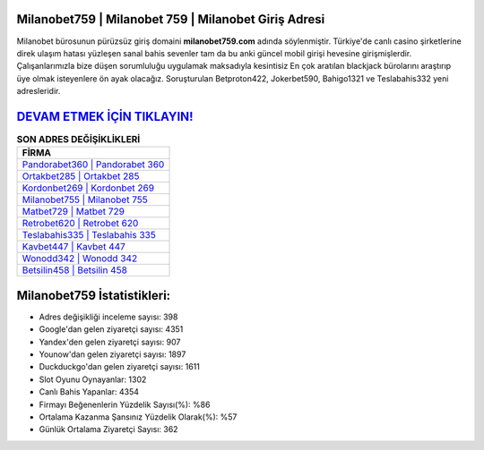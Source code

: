 ﻿Milanobet759 | Milanobet 759 | Milanobet Giriş Adresi
===================================

.. image:: images/milanobet-giris.jpg
   :width: 600
   
Milanobet bürosunun pürüzsüz giriş domaini **milanobet759.com** adında söylenmiştir. Türkiye'de canlı casino şirketlerine direk ulaşım hatası yüzleşen sanal bahis sevenler tam da bu anki güncel mobil girişi hevesine girişmişlerdir. Çalışanlarımızla bize düşen sorumluluğu uygulamak maksadıyla kesintisiz En çok aratılan blackjack bürolarını araştırıp üye olmak isteyenlere ön ayak olacağız. Soruşturulan Betproton422, Jokerbet590, Bahigo1321 ve Teslabahis332 yeni adresleridir.

`DEVAM ETMEK İÇİN TIKLAYIN! <https://uclck.me/gonow>`_
==============

.. list-table:: **SON ADRES DEĞİŞİKLİKLERİ**
   :widths: 100
   :header-rows: 1

   * - FİRMA
   * - `Pandorabet360 | Pandorabet 360 <pandorabet360-pandorabet-360-pandorabet-giris-adresi.html>`_
   * - `Ortakbet285 | Ortakbet 285 <ortakbet285-ortakbet-285-ortakbet-giris-adresi.html>`_
   * - `Kordonbet269 | Kordonbet 269 <kordonbet269-kordonbet-269-kordonbet-giris-adresi.html>`_	 
   * - `Milanobet755 | Milanobet 755 <milanobet755-milanobet-755-milanobet-giris-adresi.html>`_	 
   * - `Matbet729 | Matbet 729 <matbet729-matbet-729-matbet-giris-adresi.html>`_ 
   * - `Retrobet620 | Retrobet 620 <retrobet620-retrobet-620-retrobet-giris-adresi.html>`_
   * - `Teslabahis335 | Teslabahis 335 <teslabahis335-teslabahis-335-teslabahis-giris-adresi.html>`_	 
   * - `Kavbet447 | Kavbet 447 <kavbet447-kavbet-447-kavbet-giris-adresi.html>`_
   * - `Wonodd342 | Wonodd 342 <wonodd342-wonodd-342-wonodd-giris-adresi.html>`_
   * - `Betsilin458 | Betsilin 458 <betsilin458-betsilin-458-betsilin-giris-adresi.html>`_
	 
Milanobet759 İstatistikleri:
===================================	 
* Adres değişikliği inceleme sayısı: 398
* Google'dan gelen ziyaretçi sayısı: 4351
* Yandex'den gelen ziyaretçi sayısı: 907
* Younow'dan gelen ziyaretçi sayısı: 1897
* Duckduckgo'dan gelen ziyaretçi sayısı: 1611
* Slot Oyunu Oynayanlar: 1302
* Canlı Bahis Yapanlar: 4354
* Firmayı Beğenenlerin Yüzdelik Sayısı(%): %86
* Ortalama Kazanma Şansınız Yüzdelik Olarak(%): %57
* Günlük Ortalama Ziyaretçi Sayısı: 362
